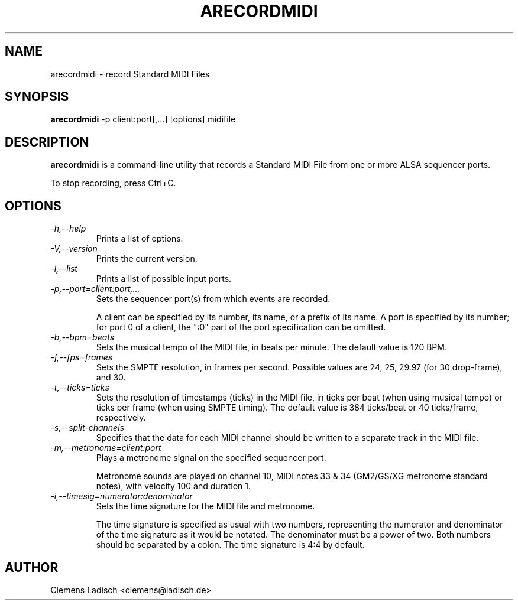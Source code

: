 .TH ARECORDMIDI 1 "6 Apr 2004"

.SH NAME
arecordmidi \- record Standard MIDI Files

.SH SYNOPSIS
.B arecordmidi
\-p client:port[,...] [options] midifile

.SH DESCRIPTION
.B arecordmidi
is a command-line utility that records a Standard MIDI File from one or
more ALSA sequencer ports.

To stop recording, press Ctrl+C.

.SH OPTIONS

.TP
.I \-h,\-\-help
Prints a list of options.

.TP
.I \-V,\-\-version
Prints the current version.

.TP
.I \-l,\-\-list
Prints a list of possible input ports.

.TP
.I \-p,\-\-port=client:port,...
Sets the sequencer port(s) from which events are recorded.

A client can be specified by its number, its name, or a prefix of its
name. A port is specified by its number; for port 0 of a client, the
":0" part of the port specification can be omitted.

.TP
.I \-b,\-\-bpm=beats
Sets the musical tempo of the MIDI file, in beats per minute.
The default value is 120 BPM.

.TP
.I \-f,\-\-fps=frames
Sets the SMPTE resolution, in frames per second.
Possible values are 24, 25, 29.97 (for 30 drop-frame), and 30.

.TP
.I \-t,\-\-ticks=ticks
Sets the resolution of timestamps (ticks) in the MIDI file,
in ticks per beat (when using musical tempo) or ticks per frame
(when using SMPTE timing).
The default value is 384 ticks/beat or 40 ticks/frame, respectively.

.TP
.I \-s,\-\-split\-channels
Specifies that the data for each MIDI channel should be written to a
separate track in the MIDI file.

.TP
.I \-m,\-\-metronome=client:port
Plays a metronome signal on the specified sequencer port.

Metronome sounds are played on channel 10, MIDI notes 33 & 34 (GM2/GS/XG 
metronome standard notes), with velocity 100 and duration 1.

.TP
.I \-i,\-\-timesig=numerator:denominator
Sets the time signature for the MIDI file and metronome.

The time signature is specified as usual with two numbers, representing
the numerator and denominator of the time signature as it would be 
notated. The denominator must be a power of two. Both numbers should be
separated by a colon. The time signature is 4:4 by default.

.SH AUTHOR
Clemens Ladisch <clemens@ladisch.de>
